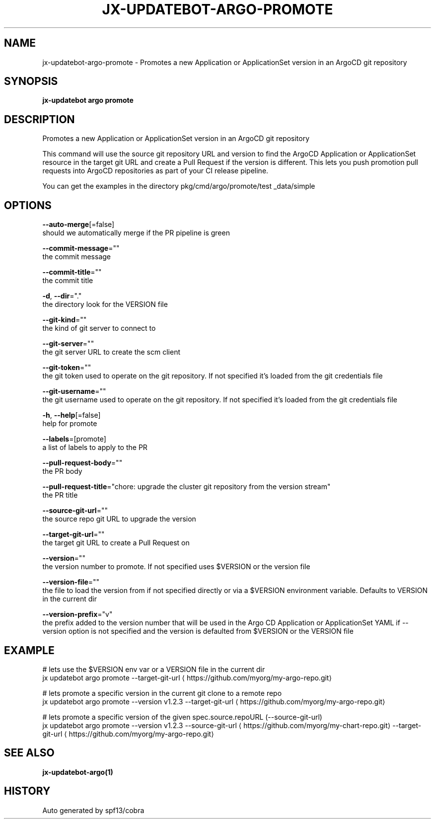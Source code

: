 .TH "JX-UPDATEBOT\-ARGO\-PROMOTE" "1" "" "Auto generated by spf13/cobra" "" 
.nh
.ad l


.SH NAME
.PP
jx\-updatebot\-argo\-promote \- Promotes a new Application or ApplicationSet version in an ArgoCD git repository


.SH SYNOPSIS
.PP
\fBjx\-updatebot argo promote\fP


.SH DESCRIPTION
.PP
Promotes a new Application or ApplicationSet version in an ArgoCD git repository

.PP
This command will use the source git repository URL and version to find the ArgoCD Application or ApplicationSet resource in the target git URL and create a Pull Request if the version is different. This lets you push promotion pull requests into ArgoCD repositories as part of your CI release pipeline.

.PP
You can get the examples in the directory pkg/cmd/argo/promote/test \_data/simple


.SH OPTIONS
.PP
\fB\-\-auto\-merge\fP[=false]
    should we automatically merge if the PR pipeline is green

.PP
\fB\-\-commit\-message\fP=""
    the commit message

.PP
\fB\-\-commit\-title\fP=""
    the commit title

.PP
\fB\-d\fP, \fB\-\-dir\fP="."
    the directory look for the VERSION file

.PP
\fB\-\-git\-kind\fP=""
    the kind of git server to connect to

.PP
\fB\-\-git\-server\fP=""
    the git server URL to create the scm client

.PP
\fB\-\-git\-token\fP=""
    the git token used to operate on the git repository. If not specified it's loaded from the git credentials file

.PP
\fB\-\-git\-username\fP=""
    the git username used to operate on the git repository. If not specified it's loaded from the git credentials file

.PP
\fB\-h\fP, \fB\-\-help\fP[=false]
    help for promote

.PP
\fB\-\-labels\fP=[promote]
    a list of labels to apply to the PR

.PP
\fB\-\-pull\-request\-body\fP=""
    the PR body

.PP
\fB\-\-pull\-request\-title\fP="chore: upgrade the cluster git repository from the version stream"
    the PR title

.PP
\fB\-\-source\-git\-url\fP=""
    the source repo git URL to upgrade the version

.PP
\fB\-\-target\-git\-url\fP=""
    the target git URL to create a Pull Request on

.PP
\fB\-\-version\fP=""
    the version number to promote. If not specified uses $VERSION or the version file

.PP
\fB\-\-version\-file\fP=""
    the file to load the version from if not specified directly or via a $VERSION environment variable. Defaults to VERSION in the current dir

.PP
\fB\-\-version\-prefix\fP="v"
    the prefix added to the version number that will be used in the Argo CD Application or ApplicationSet YAML if \-\-version option is not specified and the version is defaulted from $VERSION or the VERSION file


.SH EXAMPLE
.PP
# lets use the $VERSION env var or a VERSION file in the current dir
  jx updatebot argo promote \-\-target\-git\-url 
\[la]https://github.com/myorg/my-argo-repo.git\[ra]

.PP
# lets promote a specific version in the current git clone to a remote repo
  jx updatebot argo promote \-\-version v1.2.3 \-\-target\-git\-url 
\[la]https://github.com/myorg/my-argo-repo.git\[ra]

.PP
# lets promote a specific version of the given spec.source.repoURL (\-\-source\-git\-url)
  jx updatebot argo promote \-\-version v1.2.3 \-\-source\-git\-url 
\[la]https://github.com/myorg/my-chart-repo.git\[ra] \-\-target\-git\-url 
\[la]https://github.com/myorg/my-argo-repo.git\[ra]


.SH SEE ALSO
.PP
\fBjx\-updatebot\-argo(1)\fP


.SH HISTORY
.PP
Auto generated by spf13/cobra
